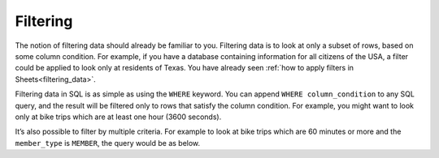 .. Copyright (C)  Google, Runestone Interactive LLC
   This work is licensed under the Creative Commons Attribution-ShareAlike 4.0
   International License. To view a copy of this license, visit
   http://creativecommons.org/licenses/by-sa/4.0/.


Filtering
=========

The notion of filtering data should already be familiar to you. Filtering data
is to look at only a subset of rows, based on some column condition. For
example, if you have a database containing information for all citizens of the
USA, a filter could be applied to look only at residents of Texas. You have
already seen :ref:`how to apply filters in Sheets<filtering_data>`.

Filtering data in SQL is as simple as using the ``WHERE`` keyword. You can
append ``WHERE column_condition`` to any SQL query, and the result will be
filtered only to rows that satisfy the column condition. For example, you might
want to look only at bike trips which are at least one hour (3600 seconds).


.. activecode:: bikeshare_rides_over_60_minutes
   :language: sql
   :dburl: /runestone/books/published/ac1/_static/bikeshare.db

   SELECT
     member_type,
     start_date,
     duration
   FROM
     trip_data
   WHERE
     duration >= 3600
   LIMIT
     10


It’s also possible to filter by multiple criteria. For example to look at bike
trips which are 60 minutes or more and the ``member_type`` is ``MEMBER``, the
query would be as below.


.. activecode:: bikeshare_rides_over_60_minutes_by_members
   :language: sql
   :dburl: /runestone/books/published/ac1/_static/bikeshare.db

   SELECT
     member_type,
     start_date,
     duration
   FROM
     trip_data
   WHERE
     duration >= 3600 AND
     member_type = 'Member'
   LIMIT
     10


.. activecode:: bikeshare_rides_over_8_hours_by_W01274
   :language: sql
   :dburl: /runestone/books/published/ac1/_static/bikeshare.db

   Write a query to find the ending station and duration of all of trips by bike
   number W00153 that lasted over 8 hours.
   ~~~~

   ====
   assert 0,0 == 31606
   assert 0,1 == 40791
   assert 2,0 == 31703
   assert 2,1 == 40820

.. activecode:: bikeshare_trips_starting_and_ending_at_31111
   :language: sql
   :dburl: /runestone/books/published/ac1/_static/bikeshare.db

   How many trips started and ended at station 31111?
   ~~~~

   ====
   assert 0,0 == 92

